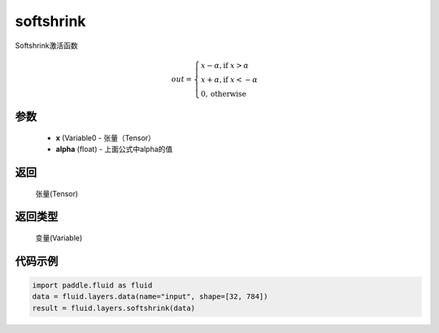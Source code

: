 .. _cn_api_fluid_layers_softshrink:

softshrink
-------------------------------

.. py:function:: paddle.fluid.layers.softshrink(x, alpha=None)




Softshrink激活函数

.. math::
    out = \begin{cases}
        x - \alpha, \text{if } x > \alpha \\
        x + \alpha, \text{if } x < -\alpha \\
        0,  \text{otherwise}
        \end{cases}

参数
::::::::::::

    - **x** (Variable0 - 张量（Tensor）
    - **alpha** (float) - 上面公式中alpha的值

返回
::::::::::::
 张量(Tensor)

返回类型
::::::::::::
 变量(Variable)

代码示例
::::::::::::

.. code-block:: python

    import paddle.fluid as fluid
    data = fluid.layers.data(name="input", shape=[32, 784])
    result = fluid.layers.softshrink(data)












